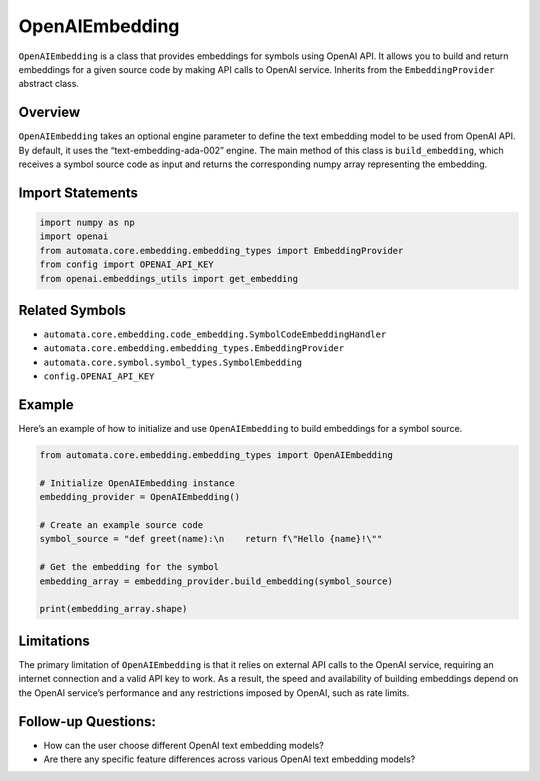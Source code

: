 OpenAIEmbedding
===============

``OpenAIEmbedding`` is a class that provides embeddings for symbols
using OpenAI API. It allows you to build and return embeddings for a
given source code by making API calls to OpenAI service. Inherits from
the ``EmbeddingProvider`` abstract class.

Overview
--------

``OpenAIEmbedding`` takes an optional engine parameter to define the
text embedding model to be used from OpenAI API. By default, it uses the
“text-embedding-ada-002” engine. The main method of this class is
``build_embedding``, which receives a symbol source code as input and
returns the corresponding numpy array representing the embedding.

Import Statements
-----------------

.. code:: python

   import numpy as np
   import openai
   from automata.core.embedding.embedding_types import EmbeddingProvider
   from config import OPENAI_API_KEY
   from openai.embeddings_utils import get_embedding

Related Symbols
---------------

-  ``automata.core.embedding.code_embedding.SymbolCodeEmbeddingHandler``
-  ``automata.core.embedding.embedding_types.EmbeddingProvider``
-  ``automata.core.symbol.symbol_types.SymbolEmbedding``
-  ``config.OPENAI_API_KEY``

Example
-------

Here’s an example of how to initialize and use ``OpenAIEmbedding`` to
build embeddings for a symbol source.

.. code:: python

   from automata.core.embedding.embedding_types import OpenAIEmbedding

   # Initialize OpenAIEmbedding instance
   embedding_provider = OpenAIEmbedding()

   # Create an example source code
   symbol_source = "def greet(name):\n    return f\"Hello {name}!\""

   # Get the embedding for the symbol
   embedding_array = embedding_provider.build_embedding(symbol_source)

   print(embedding_array.shape)

Limitations
-----------

The primary limitation of ``OpenAIEmbedding`` is that it relies on
external API calls to the OpenAI service, requiring an internet
connection and a valid API key to work. As a result, the speed and
availability of building embeddings depend on the OpenAI service’s
performance and any restrictions imposed by OpenAI, such as rate limits.

Follow-up Questions:
--------------------

-  How can the user choose different OpenAI text embedding models?
-  Are there any specific feature differences across various OpenAI text
   embedding models?
